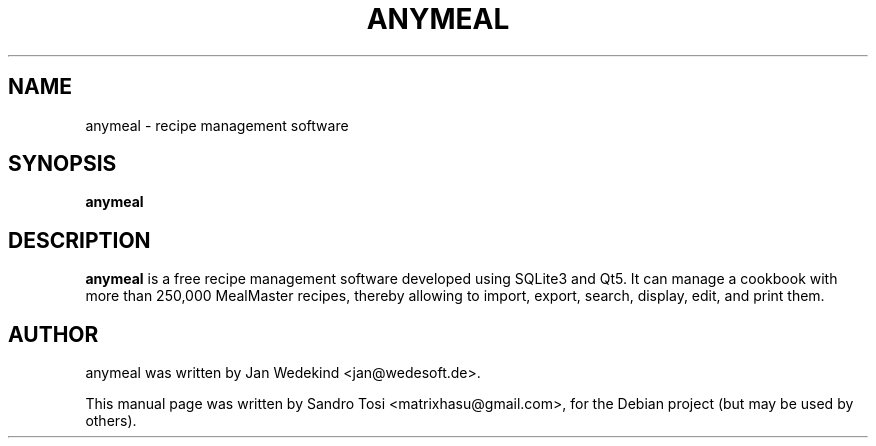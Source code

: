 .\"                                      Hey, EMACS: -*- nroff -*-
.\" First parameter, NAME, should be all caps
.\" Second parameter, SECTION, should be 1-8, maybe w/ subsection
.\" other parameters are allowed: see man(7), man(1)
.TH ANYMEAL 1 "June 04, 2020"
.\" Please adjust this date whenever revising the manpage.
.\"
.\" Some roff macros, for reference:
.\" .nh        disable hyphenation
.\" .hy        enable hyphenation
.\" .ad l      left justify
.\" .ad b      justify to both left and right margins
.\" .nf        disable filling
.\" .fi        enable filling
.\" .br        insert line break
.\" .sp <n>    insert n+1 empty lines
.\" for manpage-specific macros, see man(7)
.SH NAME
anymeal \- recipe management software
.SH SYNOPSIS
.B anymeal
.SH DESCRIPTION
.\" TeX users may be more comfortable with the \fB<whatever>\fP and
.\" \fI<whatever>\fP escape sequences to invode bold face and italics, 
.\" respectively.
\fBanymeal\fP is a free recipe management software developed using SQLite3 and Qt5. It can manage a cookbook with more than 250,000 MealMaster recipes, thereby allowing to import, export, search, display, edit, and print them.
.SH AUTHOR
anymeal was written by Jan Wedekind <jan@wedesoft.de>.
.PP
This manual page was written by Sandro Tosi <matrixhasu@gmail.com>,
for the Debian project (but may be used by others).
